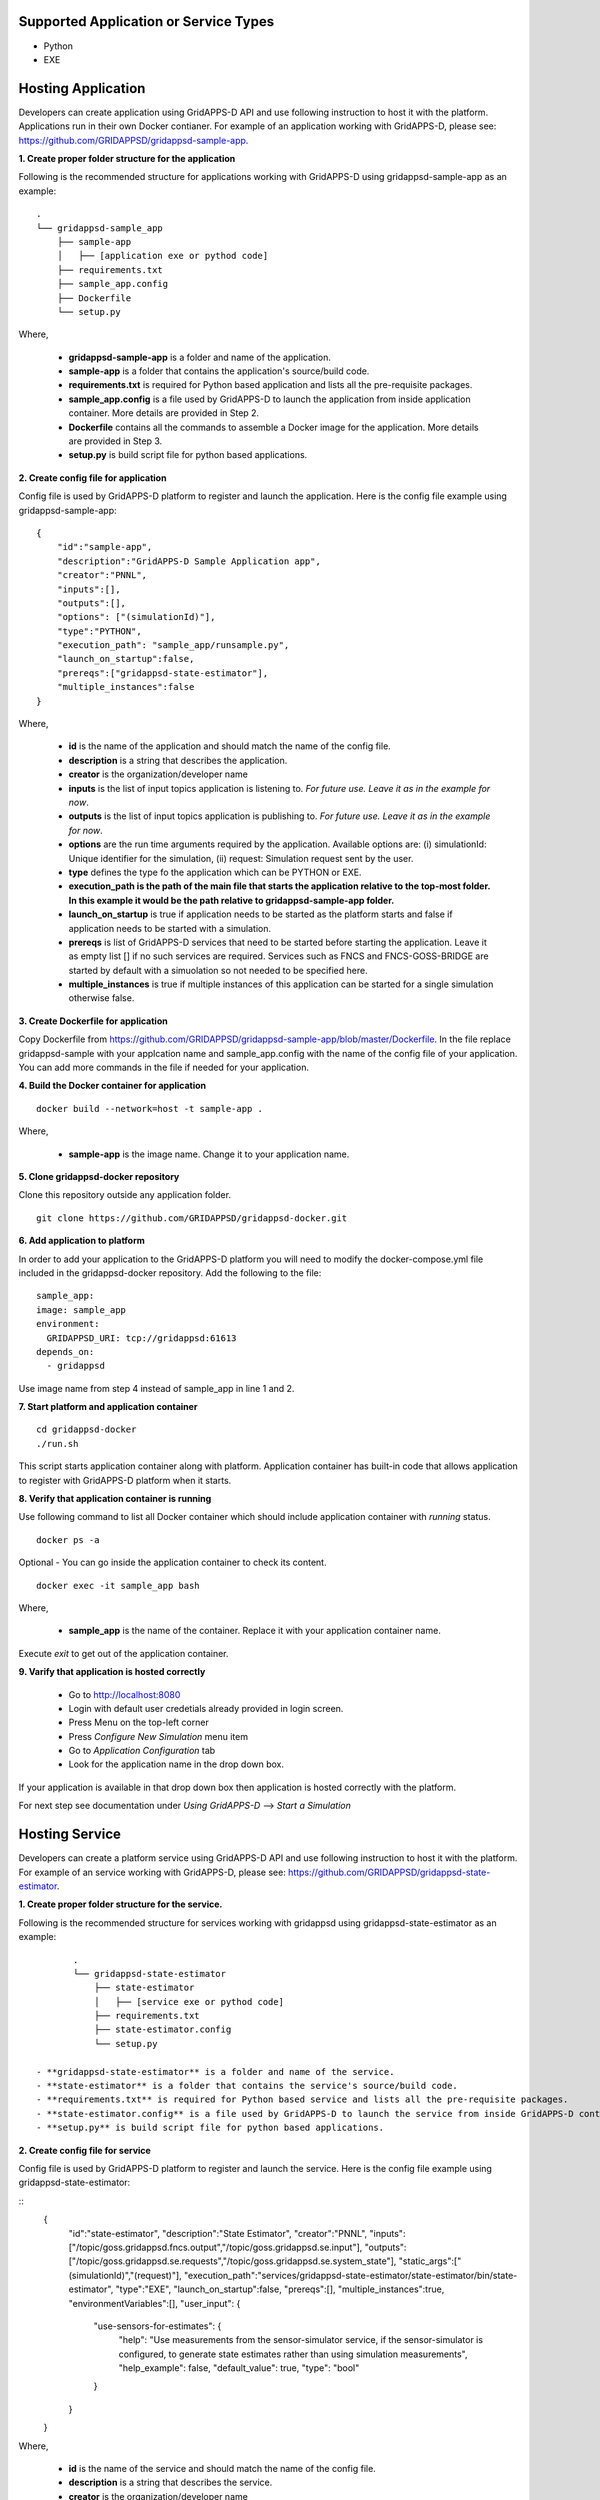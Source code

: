 Supported Application or Service Types
^^^^^^^^^^^^^^^^^^^^^^^^^^^^^^^^^^^^^^
- Python
- EXE

Hosting Application
^^^^^^^^^^^^^^^^^^^

Developers can create application using GridAPPS-D API and use following instruction to host it with the platform.
Applications run in their own Docker contianer. 
For example of an application working with GridAPPS-D, please see: https://github.com/GRIDAPPSD/gridappsd-sample-app.

**1. Create proper folder structure for the application**

Following is the recommended structure for applications working with GridAPPS-D using gridappsd-sample-app as an example:

::
		
	.
	└── gridappsd-sample_app
	    ├── sample-app
	    │   ├── [application exe or pythod code]
	    ├── requirements.txt
	    ├── sample_app.config
	    ├── Dockerfile
	    └── setup.py
		

Where,
		
 - **gridappsd-sample-app** is a folder and name of the application.
 - **sample-app** is a folder that contains the application's source/build code.
 - **requirements.txt** is required for Python based application and lists all the pre-requisite packages. 
 - **sample_app.config** is a file used by GridAPPS-D to launch the application from inside application container. More details are provided in Step 2. 
 - **Dockerfile** contains all the commands to assemble a Docker image for the application. More details are provided in Step 3. 
 - **setup.py** is build script file for python based applications. 
 
**2. Create config file for application**

Config file is used by GridAPPS-D platform to register and launch the application. 
Here is the config file example using gridappsd-sample-app:

::

	{
	    "id":"sample-app",
	    "description":"GridAPPS-D Sample Application app",
	    "creator":"PNNL",
	    "inputs":[],
	    "outputs":[],
	    "options": ["(simulationId)"],
	    "type":"PYTHON",
	    "execution_path": "sample_app/runsample.py",
	    "launch_on_startup":false,
	    "prereqs":["gridappsd-state-estimator"],
	    "multiple_instances":false
	}

Where,

 - **id** is the name of the application and should match the name of the config file. 
 - **description** is a string that describes the application.
 - **creator** is the organization/developer name
 - **inputs** is the list of input topics application is listening to. *For future use. Leave it as in the example for now*.
 - **outputs** is the list of input topics application is publishing to. *For future use. Leave it as in the example for now*.
 - **options** are the run time arguments required by the application. Available options are: (i) simulationId: Unique identifier for the simulation, (ii) request: Simulation request sent by the user.
 - **type** defines the type fo the application which can be PYTHON or EXE.
 - **execution_path is the path of the main file that starts the application relative to the top-most folder. In this example it would be the path relative to gridappsd-sample-app folder.**
 - **launch_on_startup** is true if application needs to be started as the platform starts and false if application needs to be started with a simulation. 
 - **prereqs** is list of GridAPPS-D services that need to be started before starting the application. Leave it as empty list [] if no such services are required. 
   Services such as FNCS and FNCS-GOSS-BRIDGE are started by default with a simuolation so not needed to be specified here. 
 - **multiple_instances** is true if multiple instances of this application can be started for a single simulation otherwise false.
 

**3. Create Dockerfile for application**

Copy Dockerfile from https://github.com/GRIDAPPSD/gridappsd-sample-app/blob/master/Dockerfile. 
In the file replace gridappsd-sample with your applcation name and sample_app.config with the name of the config file of your application. 
You can add more commands in the file if needed for your application. 

**4. Build the Docker container for application**

::

    docker build --network=host -t sample-app .
	
Where,

 - **sample-app** is the image name. Change it to your application name.
	
**5. Clone gridappsd-docker repository**

Clone this repository outside any application folder.

::

    git clone https://github.com/GRIDAPPSD/gridappsd-docker.git
	
**6. Add application to platform**

In order to add your application to the GridAPPS-D platform you will need to modify the docker-compose.yml file included in the gridappsd-docker repository.
Add the following to the file:

:: 
		
    sample_app:
    image: sample_app
    environment:
      GRIDAPPSD_URI: tcp://gridappsd:61613
    depends_on:
      - gridappsd  

Use image name from step 4 instead of sample_app in line 1 and 2.
		
**7. Start platform and application container**

::
  
  cd gridappsd-docker
  ./run.sh 
  
This script starts application container along with platform. 
Application container has built-in code that allows application to register with GridAPPS-D platform when it starts.
  
**8. Verify that application container is running**

Use following command to list all Docker container which should include application container with *running* status.

::
 
  docker ps -a 

Optional - You can go inside the application container to check its content.

:: 

    docker exec -it sample_app bash
	

Where, 

 - **sample_app** is the name of the container. Replace it with your application container name.
 
Execute *exit* to get out of the application container.

  
**9. Varify that application is hosted correctly**

 - Go to http://localhost:8080
 - Login with default user credetials already provided in login screen.
 - Press Menu on the top-left corner
 - Press *Configure New Simulation* menu item
 - Go to *Application Configuration* tab
 - Look for the application name in the drop down box.
 

If your application is available in that drop down box then application is hosted correctly with the platform. 

For next step see documentation under *Using GridAPPS-D* --> *Start a Simulation*


Hosting Service
^^^^^^^^^^^^^^^

Developers can create a platform service using GridAPPS-D API and use following instruction to host it with the platform.
For example of an service working with GridAPPS-D, please see: https://github.com/GRIDAPPSD/gridappsd-state-estimator.		

**1. Create proper folder structure for the service.**

Following is the recommended structure for services working with gridappsd using gridappsd-state-estimator as an example:

::
		
	.
	└── gridappsd-state-estimator
	    ├── state-estimator
	    │   ├── [service exe or pythod code]
	    ├── requirements.txt
	    ├── state-estimator.config
	    └── setup.py
	    
 - **gridappsd-state-estimator** is a folder and name of the service.
 - **state-estimator** is a folder that contains the service's source/build code.
 - **requirements.txt** is required for Python based service and lists all the pre-requisite packages. 
 - **state-estimator.config** is a file used by GridAPPS-D to launch the service from inside GridAPPS-D container. More details are provided in Step 2. 
 - **setup.py** is build script file for python based applications. 

**2. Create config file for service**

Config file is used by GridAPPS-D platform to register and launch the service. 
Here is the config file example using gridappsd-state-estimator:

:: 
	{
		"id":"state-estimator",
		"description":"State Estimator",
		"creator":"PNNL",
		"inputs":["/topic/goss.gridappsd.fncs.output","/topic/goss.gridappsd.se.input"],
		"outputs":["/topic/goss.gridappsd.se.requests","/topic/goss.gridappsd.se.system_state"],
		"static_args":["(simulationId)","(request)"],
		"execution_path":"services/gridappsd-state-estimator/state-estimator/bin/state-estimator",
		"type":"EXE",
		"launch_on_startup":false,
		"prereqs":[],
		"multiple_instances":true,
		"environmentVariables":[],
		"user_input": {
			"use-sensors-for-estimates": {
				"help": "Use measurements from the sensor-simulator service, if the sensor-simulator is configured, to generate state estimates rather than using simulation measurements",
				"help_example": false,
				"default_value": true,
				"type": "bool"
			}
		}
	}

Where,

 - **id** is the name of the service and should match the name of the config file. 
 - **description** is a string that describes the service.
 - **creator** is the organization/developer name
 - **inputs** is the list of input topics service is listening to. *For future use. Leave it as in the example for now*.
 - **outputs** is the list of input topics service is publishing to. *For future use. Leave it as in the example for now*.
 - **options** are the run time arguments required by the service. Available options are: (i) simulationId: Unique identifier for the simulation, (ii) request: Simulation request sent by the user.
 - **type** defines the type fo the service which can be PYTHON or EXE.
 - **execution_path is the path of the main file that starts the service relative to the top-most folder. In this example it would be the path relative to gridappsd-sample-app folder.**
 - **launch_on_startup** is true if service needs to be started as the platform starts and false if service needs to be started with a simulation. 
 - **prereqs** is list of GridAPPS-D services that need to be started before starting the service. Leave it as empty list [] if no such services are required. 
   Services such as FNCS and FNCS-GOSS-BRIDGE are started by default with a simuolation so not needed to be specified here. 
 - **multiple_instances** is true if multiple instances of this service can be started for a single simulation otherwise false.



Example config for service:

::

	{
		"id":"state-estimator",
		"description":"State Estimator",
		"creator":"PNNL",
		"inputs":["/topic/goss.gridappsd.fncs.output","/topic/goss.gridappsd.se.input"],
		"outputs":["/topic/goss.gridappsd.se.requests","/topic/goss.gridappsd.se.system_state"],
		"static_args":["(simulationId)"],
		"execution_path":"service/bin/state-estimator.out",
		"type":"EXE",
		"launch_on_startup":false,
	        "prereqs":[],
		"multiple_instances":true,
		"environmentVariables":[]
	}


2. Clone the repository https://github.com/GRIDAPPSD/gridappsd-docker (refered to as gridappsd-docker repository) next to this repository (they should both have the same parent folder)

::
	
	.
	├── gridappsd-docker
	└── gridappsd-sample-app
	

3. Add service or service to platform

In order to add your service/service to the container you will need to modify the docker-compose.yml file included in the gridappsd-docker repository. 
Under the gridappsd service there is an example volumes leaf that is commented out. Uncomment and modify these lines to add the path for your service and config file. 
Adding these lines will mount the service/service on the container's filesystem when the container is started.

For service:

::
	
	#    volumes:
	#      - ~/git/gridappsd-sample-app/sample_app:/gridappsd/services/sample_app
	#      - ~/git/gridappsd-sample-app/sample_app/sample_app.config:/gridappsd/services/sample_app.config
	
	    volumes:
	      - ~/git/[my_app_directory]/[my_app]:/gridappsd/services/[my_app]
	      - ~/git/[my_app_directory]/[my_app]/[my_app.config]:/gridappsd/services/[my_app.config]

For service:

::
	
	#    volumes:
	#      - ~/git/gridappsd-sample-app/sample_app:/gridappsd/services/sample_app
	#      - ~/git/gridappsd-sample-app/sample_app/sample_app.config:/gridappsd/services/sample_app.config
	
	    volumes:
	      - ~/git/[my_service_directory]/[my_service]:/gridappsd/services/[my_service]
	      - ~/git/[my_service_directory]/[my_service]/[my_service.config]:/gridappsd/services/[my_service.config]			  
		  
How to start a service
^^^^^^^^^^^^^^^^^^^^^^
*Note: This process will be simplified in future releases so user could start a service through API and UI for a simulation with or without an service.*

Currently a service will be started by the platform only if it is a requirement for an service as described in the service config file under prereqs key.
By default gridappsd-sensor-service and gridappsd-voltage-violation  services are available in GridAPPS-D docker container. 

In order to start a service with an service (sample app in this example) follow these steps:

1. Go into sample app container by executing
::
	
	docker exec -it gridappsddocker_sample_app_1 bash

2. Inside sample app container execute following commands 
::
	
	apt-get update

	apt-get install vim

4. Edit sample_app.config and add service id to the prereqs as shown below:
::
	
	"prereqs":["gridappsd-sensor-simulator"]

*Note: Service id should match the value of "id" in service config file.* 

5. Exit sample app container

6. Restart sample app docker container by executing
::
	
	docker restart gridappsddocker_sample_app_1

7. Go into GridAPPS-D docker container by executing
::
	
	docker exec -it gridappsddocker_gridappsd_1 bash

8. Start platform by executing
:

	./run-gridappsd.sh
	
Now when you start a simulation with sample app the service defined in prereqs will start as well. 



